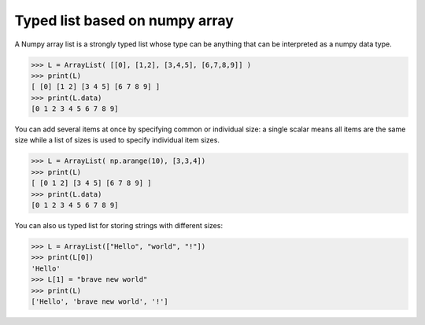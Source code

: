 Typed list based on numpy array
===============================

A Numpy array list is a strongly typed list whose type can be anything that can
be interpreted as a numpy data type.

.. code::

   >>> L = ArrayList( [[0], [1,2], [3,4,5], [6,7,8,9]] )
   >>> print(L)
   [ [0] [1 2] [3 4 5] [6 7 8 9] ]
   >>> print(L.data)
   [0 1 2 3 4 5 6 7 8 9]


You can add several items at once by specifying common or individual size: a
single scalar means all items are the same size while a list of sizes is used
to specify individual item sizes.


.. code::

   >>> L = ArrayList( np.arange(10), [3,3,4])
   >>> print(L)
   [ [0 1 2] [3 4 5] [6 7 8 9] ]
   >>> print(L.data)
   [0 1 2 3 4 5 6 7 8 9]

You can also us typed list for storing strings with different sizes:

.. code::

   >>> L = ArrayList(["Hello", "world", "!"])
   >>> print(L[0])
   'Hello'
   >>> L[1] = "brave new world"
   >>> print(L)
   ['Hello', 'brave new world', '!']
   
